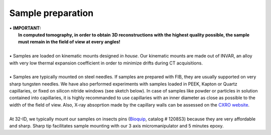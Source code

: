 Sample preparation
==================
| • **IMPORTANT:**
|   **In computed tomography, in order to obtain 3D reconstructions with the highest quality possible, the sample must remain in the field of view at every angles!**
| 
| • Samples are loaded on kinematic mounts designed *in house*. Our kinematic mounts are made out of INVAR, an alloy with very low thermal expansion coefficient in order to minimize drifts during CT acquisitions.
| 
| • Samples are typically mounted on steel needles. If samples are prepared with FIB, they are usually supported on very sharp tungsten needles. We have also performed experiments with samples loaded in PEEK, Kapton or Quartz capillaries, or fixed on silicon nitride windows (see sketch below). In case of samples like powder or particles in solution contained into capillaries, it is highly recommanded to use capillaries with an inner diameter as close as possible to the width of the field of view. Also, X-ray absoprtion made by the capillary walls can be assessed  on the `CXRO website <http://henke.lbl.gov/optical_constants/>`_.

.. image:: ../img/Sample_holders.png
   :width: 800px
   :align: center
   :alt: project

| 
| At 32-ID, we typically mount our samples on insects pins (`Bioquip <https://www.bioquip.com/search/DispProduct.asp?pid=1208S000>`_, catalog # 1208S3) because they are very affordable and sharp. Sharp tip facilitates sample mounting with our 3 axis micromanipulator and 5 minutes epoxy.

.. image:: ../img/micromanipulators.jpg
   :width: 600px
   :align: center
   :alt: project
